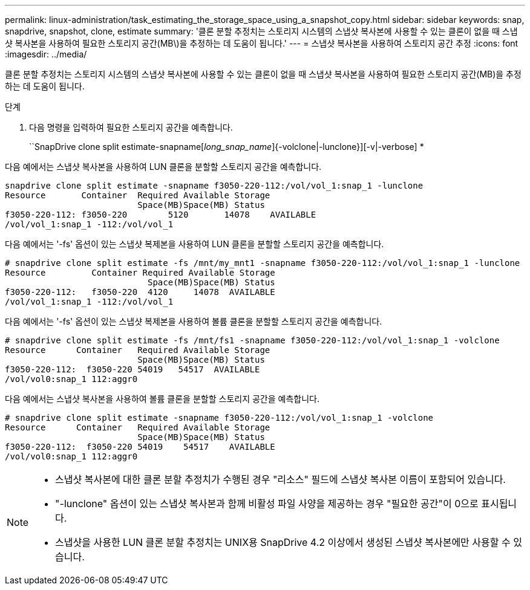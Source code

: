 ---
permalink: linux-administration/task_estimating_the_storage_space_using_a_snapshot_copy.html 
sidebar: sidebar 
keywords: snap, snapdrive, snapshot, clone, estimate 
summary: '클론 분할 추정치는 스토리지 시스템의 스냅샷 복사본에 사용할 수 있는 클론이 없을 때 스냅샷 복사본을 사용하여 필요한 스토리지 공간(MB\)을 추정하는 데 도움이 됩니다.' 
---
= 스냅샷 복사본을 사용하여 스토리지 공간 추정
:icons: font
:imagesdir: ../media/


[role="lead"]
클론 분할 추정치는 스토리지 시스템의 스냅샷 복사본에 사용할 수 있는 클론이 없을 때 스냅샷 복사본을 사용하여 필요한 스토리지 공간(MB)을 추정하는 데 도움이 됩니다.

.단계
. 다음 명령을 입력하여 필요한 스토리지 공간을 예측합니다.
+
``SnapDrive clone split estimate-snapname[_long_snap_name_]{-volclone|-lunclone}][-v|-verbose] *



다음 예에서는 스냅샷 복사본을 사용하여 LUN 클론을 분할할 스토리지 공간을 예측합니다.

[listing]
----
snapdrive clone split estimate -snapname f3050-220-112:/vol/vol_1:snap_1 -lunclone
Resource       Container  Required Available Storage
                          Space(MB)Space(MB) Status
f3050-220-112: f3050-220 	5120	   14078    AVAILABLE
/vol/vol_1:snap_1 -112:/vol/vol_1
----
다음 예에서는 '-fs' 옵션이 있는 스냅샷 복제본을 사용하여 LUN 클론을 분할할 스토리지 공간을 예측합니다.

[listing]
----
# snapdrive clone split estimate -fs /mnt/my_mnt1 -snapname f3050-220-112:/vol/vol_1:snap_1 -lunclone
Resource         Container Required Available Storage
                            Space(MB)Space(MB) Status
f3050-220-112:   f3050-220  4120     14078  AVAILABLE
/vol/vol_1:snap_1 -112:/vol/vol_1
----
다음 예에서는 '-fs' 옵션이 있는 스냅샷 복제본을 사용하여 볼륨 클론을 분할할 스토리지 공간을 예측합니다.

[listing]
----
# snapdrive clone split estimate -fs /mnt/fs1 -snapname f3050-220-112:/vol/vol_1:snap_1 -volclone
Resource      Container   Required Available Storage
                          Space(MB)Space(MB) Status
f3050-220-112:  f3050-220 54019   54517  AVAILABLE
/vol/vol0:snap_1 112:aggr0
----
다음 예에서는 스냅샷 복사본을 사용하여 볼륨 클론을 분할할 스토리지 공간을 예측합니다.

[listing]
----
# snapdrive clone split estimate -snapname f3050-220-112:/vol/vol_1:snap_1 -volclone
Resource      Container   Required Available Storage
                          Space(MB)Space(MB) Status
f3050-220-112:  f3050-220 54019    54517    AVAILABLE
/vol/vol0:snap_1 112:aggr0
----
[NOTE]
====
* 스냅샷 복사본에 대한 클론 분할 추정치가 수행된 경우 "리소스" 필드에 스냅샷 복사본 이름이 포함되어 있습니다.
* "-lunclone" 옵션이 있는 스냅샷 복사본과 함께 비활성 파일 사양을 제공하는 경우 "필요한 공간"이 0으로 표시됩니다.
* 스냅샷을 사용한 LUN 클론 분할 추정치는 UNIX용 SnapDrive 4.2 이상에서 생성된 스냅샷 복사본에만 사용할 수 있습니다.


====